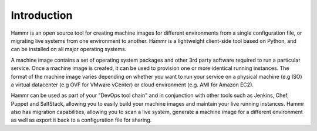 .. Copyright (c) 2007-2016 UShareSoft, All rights reserved

.. _intro-tag:

Introduction
============

Hammr is an open source tool for creating machine images for different environments from a single configuration file, or migrating live systems from one environment to another. Hammr is a lightweight client-side tool based on Python, and can be installed on all major operating systems.

A machine image contains a set of operating system packages and other 3rd party software required to run a particular service. Once a machine image is created, it can be used to provision one or more identical running instances. The format of the machine image varies depending on whether you want to run your service on a physical machine (e.g ISO) a virtual datacenter (e.g OVF for VMware vCenter) or cloud environment (e.g. AMI for Amazon EC2).

Hammr can be used as part of your "DevOps tool chain" and in conjunction with other tools such as Jenkins, Chef, Puppet and SaltStack, allowing you to easily build your machine images and maintain your live running instances.  Hammr also has migration capabilities, allowing you to scan a live system, generate a machine image for a different environment as well as export it back to a configuration file for sharing.

.. warning: Hammr provides a local interface with a UForge Server. The UForge Server can be an `on-premise installation <https://www.usharesoft.com/products/appcenter.html>`_ or in `SaaS <https://www.usharesoft.com/products/uforgenow.html>`_. If you don’t have a UForge Server, then you can get a free online account `here <https://www.usharesoft.com/signup/signup.html>`_.